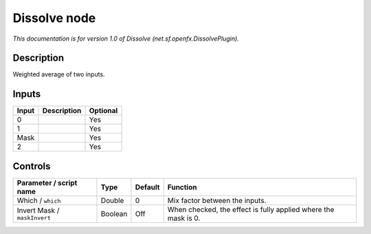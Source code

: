 .. _net.sf.openfx.DissolvePlugin:

.. raw:: html

   <!-- Do not edit this file! It is generated automatically by Natron itself. -->

Dissolve node
=============

|pluginIcon| 

*This documentation is for version 1.0 of Dissolve (net.sf.openfx.DissolvePlugin).*

Description
-----------

Weighted average of two inputs.

Inputs
------

+-------+-------------+----------+
| Input | Description | Optional |
+=======+=============+==========+
| 0     |             | Yes      |
+-------+-------------+----------+
| 1     |             | Yes      |
+-------+-------------+----------+
| Mask  |             | Yes      |
+-------+-------------+----------+
| 2     |             | Yes      |
+-------+-------------+----------+

Controls
--------

.. tabularcolumns:: |>{\raggedright}p{0.2\columnwidth}|>{\raggedright}p{0.06\columnwidth}|>{\raggedright}p{0.07\columnwidth}|p{0.63\columnwidth}|

.. cssclass:: longtable

+------------------------------+---------+---------+----------------------------------------------------------------+
| Parameter / script name      | Type    | Default | Function                                                       |
+==============================+=========+=========+================================================================+
| Which / ``which``            | Double  | 0       | Mix factor between the inputs.                                 |
+------------------------------+---------+---------+----------------------------------------------------------------+
| Invert Mask / ``maskInvert`` | Boolean | Off     | When checked, the effect is fully applied where the mask is 0. |
+------------------------------+---------+---------+----------------------------------------------------------------+

.. |pluginIcon| image:: net.sf.openfx.DissolvePlugin.png
   :width: 10.0%
